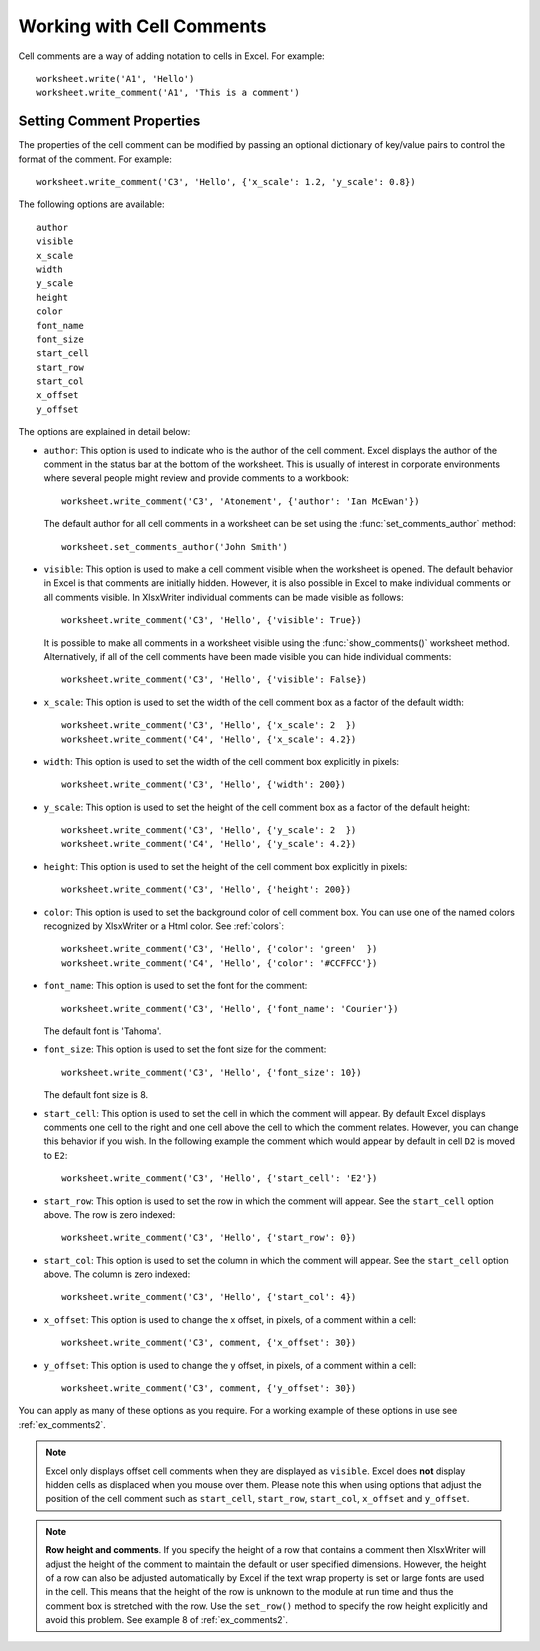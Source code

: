 .. SPDX-License-Identifier: BSD-2-Clause
   Copyright (c) 2013-2025, John McNamara, jmcnamara@cpan.org

.. _cell_comments:

Working with Cell Comments
==========================

Cell comments are a way of adding notation to cells in Excel. For example::

    worksheet.write('A1', 'Hello')
    worksheet.write_comment('A1', 'This is a comment')

.. image:: _images/comments1.png


Setting Comment Properties
--------------------------

The properties of the cell comment can be modified by passing an optional
dictionary of key/value pairs to control the format of the comment. For
example::

    worksheet.write_comment('C3', 'Hello', {'x_scale': 1.2, 'y_scale': 0.8})

The following options are available::

    author
    visible
    x_scale
    width
    y_scale
    height
    color
    font_name
    font_size
    start_cell
    start_row
    start_col
    x_offset
    y_offset

The options are explained in detail below:

* ``author``: This option is used to indicate who is the author of the cell
  comment. Excel displays the author of the comment in the status bar at the
  bottom of the worksheet. This is usually of interest in corporate
  environments where several people might review and provide comments to a
  workbook::

    worksheet.write_comment('C3', 'Atonement', {'author': 'Ian McEwan'})

  The default author for all cell comments in a worksheet can be set using
  the :func:`set_comments_author` method::

     worksheet.set_comments_author('John Smith')

* ``visible``: This option is used to make a cell comment visible when the
  worksheet is opened. The default behavior in Excel is that comments are
  initially hidden. However, it is also possible in Excel to make individual
  comments or all comments visible. In XlsxWriter individual comments can be
  made visible as follows::

    worksheet.write_comment('C3', 'Hello', {'visible': True})

  It is possible to make all comments in a worksheet visible using the
  :func:`show_comments()` worksheet method. Alternatively, if all of the cell
  comments have been made visible you can hide individual comments::

    worksheet.write_comment('C3', 'Hello', {'visible': False})

* ``x_scale``: This option is used to set the width of the cell comment box
  as a factor of the default width::

    worksheet.write_comment('C3', 'Hello', {'x_scale': 2  })
    worksheet.write_comment('C4', 'Hello', {'x_scale': 4.2})

* ``width``: This option is used to set the width of the cell comment box
  explicitly in pixels::

    worksheet.write_comment('C3', 'Hello', {'width': 200})

* ``y_scale``: This option is used to set the height of the cell comment box
  as a factor of the default height::

    worksheet.write_comment('C3', 'Hello', {'y_scale': 2  })
    worksheet.write_comment('C4', 'Hello', {'y_scale': 4.2})

* ``height``: This option is used to set the height of the cell comment box
  explicitly in pixels::

    worksheet.write_comment('C3', 'Hello', {'height': 200})

* ``color``: This option is used to set the background color of cell comment
  box. You can use one of the named colors recognized by XlsxWriter or a Html
  color. See :ref:`colors`::

    worksheet.write_comment('C3', 'Hello', {'color': 'green'  })
    worksheet.write_comment('C4', 'Hello', {'color': '#CCFFCC'})

* ``font_name``: This option is used to set the font for the comment::

    worksheet.write_comment('C3', 'Hello', {'font_name': 'Courier'})

  The default font is 'Tahoma'.

* ``font_size``: This option is used to set the font size for the comment::

    worksheet.write_comment('C3', 'Hello', {'font_size': 10})

  The  default font size is 8.

* ``start_cell``: This option is used to set the cell in which the comment
  will appear. By default Excel displays comments one cell to the right and
  one cell above the cell to which the comment relates. However, you can
  change this behavior if you wish. In the following example the comment
  which would appear by default in cell ``D2`` is moved to ``E2``::

    worksheet.write_comment('C3', 'Hello', {'start_cell': 'E2'})

* ``start_row``: This option is used to set the row in which the comment will
  appear. See the ``start_cell`` option above. The row is zero indexed::

    worksheet.write_comment('C3', 'Hello', {'start_row': 0})

* ``start_col``: This option is used to set the column in which the comment
  will appear. See the ``start_cell`` option above. The column is zero
  indexed::

    worksheet.write_comment('C3', 'Hello', {'start_col': 4})

* ``x_offset``: This option is used to change the x offset, in pixels, of a
  comment within a cell::

    worksheet.write_comment('C3', comment, {'x_offset': 30})

* ``y_offset``: This option is used to change the y offset, in pixels, of a
  comment within a cell::

    worksheet.write_comment('C3', comment, {'y_offset': 30})


You can apply as many of these options as you require. For a working example of
these options in use see :ref:`ex_comments2`.

.. Note::
   Excel only displays offset cell comments when they are displayed as
   ``visible``. Excel does **not** display hidden cells as displaced
   when you mouse over them. Please note this when using options that adjust
   the position of the cell comment such as ``start_cell``, ``start_row``,
   ``start_col``, ``x_offset`` and ``y_offset``.

.. Note::
   **Row height and comments**. If you specify the height of a row that
   contains a comment then XlsxWriter will adjust the height of the comment
   to maintain the default or user specified dimensions. However, the height
   of a row can also be adjusted automatically by Excel if the text wrap
   property is set or large fonts are used in the cell. This means that
   the height of the row is unknown to the module at run time and thus
   the comment box is stretched with the row. Use the ``set_row()`` method
   to specify the row height explicitly and avoid this problem. See example 8
   of :ref:`ex_comments2`.
